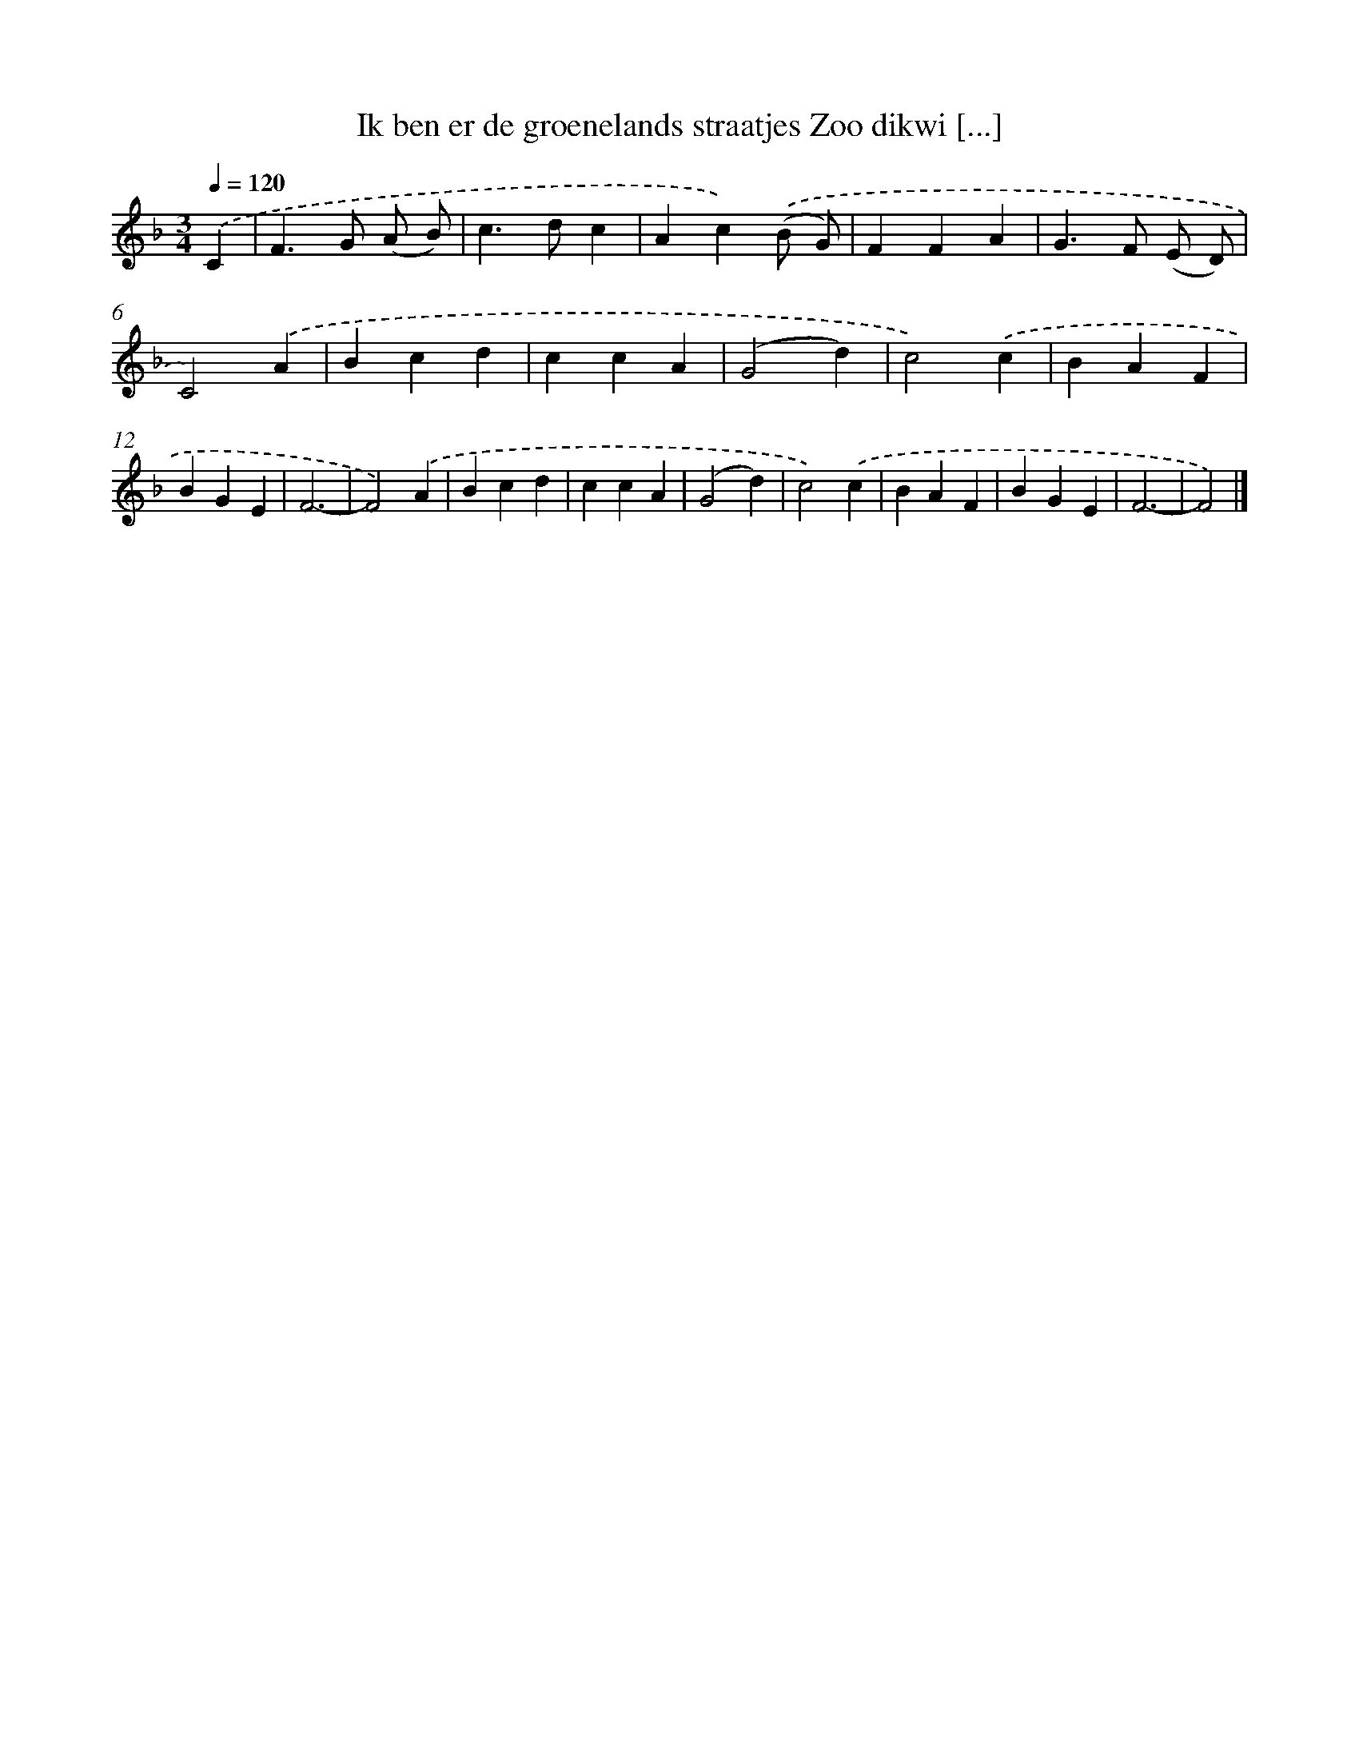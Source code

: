 X: 9014
T: Ik ben er de groenelands straatjes Zoo dikwi [...]
%%abc-version 2.0
%%abcx-abcm2ps-target-version 5.9.1 (29 Sep 2008)
%%abc-creator hum2abc beta
%%abcx-conversion-date 2018/11/01 14:36:52
%%humdrum-veritas 3946267295
%%humdrum-veritas-data 1014316963
%%continueall 1
%%barnumbers 0
L: 1/4
M: 3/4
Q: 1/4=120
K: F clef=treble
.('C [I:setbarnb 1]|
F>G (A/ B/) |
c>dc |
Ac).('(B/ G/) |
FFA |
G>F (E/ D/) |
C2).('A |
Bcd |
ccA |
(G2d) |
c2).('c |
BAF |
BGE |
F3- |
F2).('A |
Bcd |
ccA |
(G2d) |
c2).('c |
BAF |
BGE |
F3- |
F2) |]
